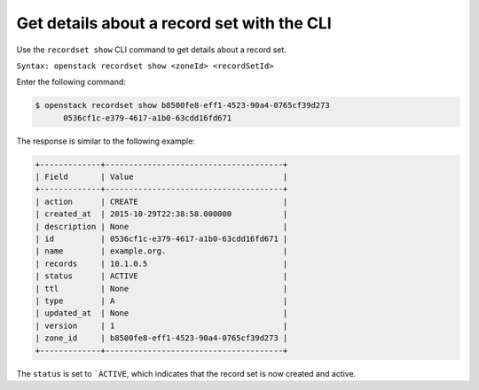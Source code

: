.. _cli-list-recordset:

Get details about a  record set with the CLI
~~~~~~~~~~~~~~~~~~~~~~~~~~~~~~~~~~~~~~~~~~~~~

Use the ``recordset show`` CLI command to get details about a record set.

``Syntax: openstack recordset show <zoneId> <recordSetId>``

Enter the following command:

.. code::  

    $ openstack recordset show b8500fe8-eff1-4523-90a4-0765cf39d273
          0536cf1c-e379-4617-a1b0-63cdd16fd671    

The response is similar to the following example:

.. code::  

    +-------------+--------------------------------------+
    | Field       | Value                                |
    +-------------+--------------------------------------+
    | action      | CREATE                               |
    | created_at  | 2015-10-29T22:38:58.000000           |
    | description | None                                 |
    | id          | 0536cf1c-e379-4617-a1b0-63cdd16fd671 |
    | name        | example.org.                         |
    | records     | 10.1.0.5                             |
    | status      | ACTIVE                               |
    | ttl         | None                                 |
    | type        | A                                    |
    | updated_at  | None                                 |
    | version     | 1                                    |
    | zone_id     | b8500fe8-eff1-4523-90a4-0765cf39d273 |
    +-------------+--------------------------------------+

The ``status`` is set to ```ACTIVE``, which indicates that the record set is now created 
and active.


